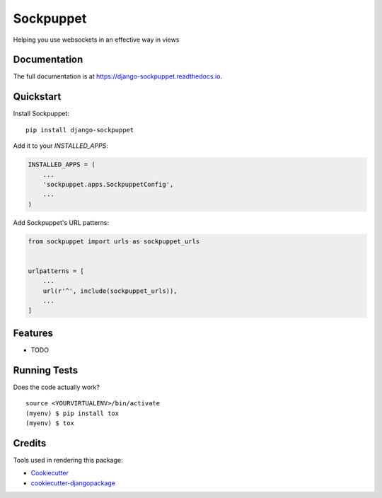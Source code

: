 =============================
Sockpuppet
=============================

.. image:: https://badge.fury.io/py/django-sockpuppet.svg
    :target: https://badge.fury.io/py/django-sockpuppet

.. image:: https://travis-ci.org/jonathan-s/django-sockpuppet.svg?branch=master
    :target: https://travis-ci.org/jonathan-s/django-sockpuppet

.. image:: https://codecov.io/gh/jonathan-s/django-sockpuppet/branch/master/graph/badge.svg
    :target: https://codecov.io/gh/jonathan-s/django-sockpuppet

Helping you use websockets in an effective way in views

Documentation
-------------

The full documentation is at https://django-sockpuppet.readthedocs.io.

Quickstart
----------

Install Sockpuppet::

    pip install django-sockpuppet

Add it to your `INSTALLED_APPS`:

.. code-block:: python

    INSTALLED_APPS = (
        ...
        'sockpuppet.apps.SockpuppetConfig',
        ...
    )

Add Sockpuppet's URL patterns:

.. code-block:: python

    from sockpuppet import urls as sockpuppet_urls


    urlpatterns = [
        ...
        url(r'^', include(sockpuppet_urls)),
        ...
    ]

Features
--------

* TODO

Running Tests
-------------

Does the code actually work?

::

    source <YOURVIRTUALENV>/bin/activate
    (myenv) $ pip install tox
    (myenv) $ tox

Credits
-------

Tools used in rendering this package:

*  Cookiecutter_
*  `cookiecutter-djangopackage`_

.. _Cookiecutter: https://github.com/audreyr/cookiecutter
.. _`cookiecutter-djangopackage`: https://github.com/pydanny/cookiecutter-djangopackage
